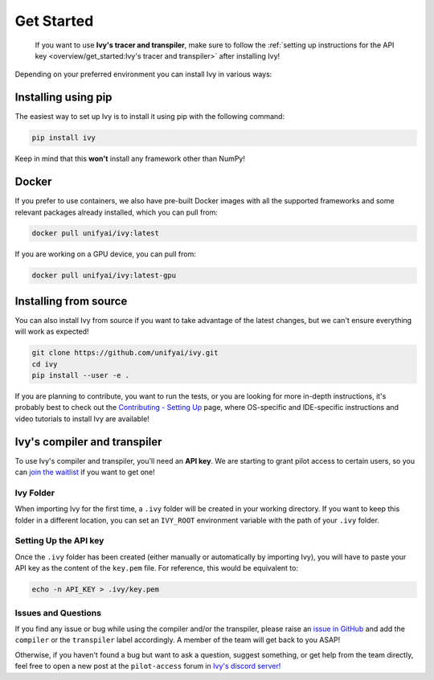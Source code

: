 Get Started
===========

..

   If you want to use **Ivy's tracer and transpiler**, make sure to follow the
   :ref:`setting up instructions for the API key <overview/get_started:Ivy's tracer and transpiler>`
   after installing Ivy!


Depending on your preferred environment you can install Ivy in various ways:

Installing using pip
--------------------

The easiest way to set up Ivy is to install it using pip with the following command:

.. code-block:: bash

    pip install ivy

Keep in mind that this **won't** install any framework other than NumPy!

Docker
------

If you prefer to use containers, we also have pre-built Docker images with all the
supported frameworks and some relevant packages already installed, which you can pull from:

.. code-block:: bash

    docker pull unifyai/ivy:latest

If you are working on a GPU device, you can pull from:

.. code-block:: bash

    docker pull unifyai/ivy:latest-gpu

Installing from source
----------------------

You can also install Ivy from source if you want to take advantage of the latest
changes, but we can't ensure everything will work as expected!

.. code-block:: bash

    git clone https://github.com/unifyai/ivy.git
    cd ivy
    pip install --user -e .


If you are planning to contribute, you want to run the tests, or you are looking
for more in-depth instructions, it's probably best to check out
the `Contributing - Setting Up <contributing/setting_up.rst>`_ page,
where OS-specific and IDE-specific instructions and video tutorials to install Ivy are available!


Ivy's compiler and transpiler
-----------------------------

To use Ivy's compiler and transpiler, you'll need an **API key**. We are starting to
grant pilot access to certain users, so you can `join the waitlist <https://console.unify.ai/>`_
if you want to get one!

Ivy Folder
~~~~~~~~~~

When importing Ivy for the first time, a ``.ivy`` folder will be created in your
working directory. If you want to keep this folder in a different location,
you can set an ``IVY_ROOT`` environment variable with the path of your ``.ivy`` folder.

Setting Up the API key
~~~~~~~~~~~~~~~~~~~~~~

Once the ``.ivy`` folder has been created (either manually or automatically by
importing Ivy), you will have to paste your API key as the content of the ``key.pem`` file.
For reference, this would be equivalent to:

.. code-block:: bash

    echo -n API_KEY > .ivy/key.pem

Issues and Questions
~~~~~~~~~~~~~~~~~~~~

If you find any issue or bug while using the compiler and/or the transpiler, please
raise an `issue in GitHub <https://github.com/unifyai/ivy/issues>`_ and add the ``compiler``
or the ``transpiler`` label accordingly. A member of the team will get back to you ASAP!

Otherwise, if you haven't found a bug but want to ask a question, suggest something, or get help
from the team directly, feel free to open a new post at the ``pilot-access`` forum in
`Ivy's discord server! <https://discord.com/invite/sXyFF8tDtm>`_

